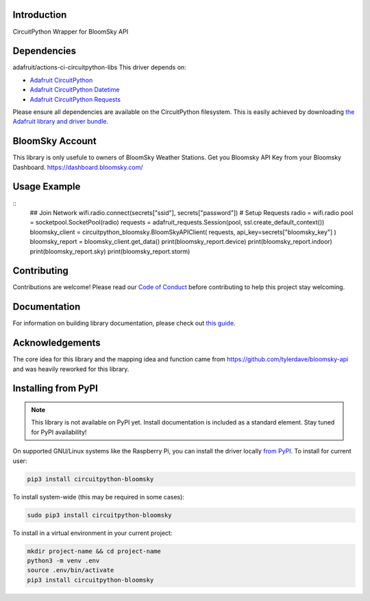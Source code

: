 Introduction
============

.. image:: https://readthedocs.org/projects/circuitpython_bloomsky/badge/?version=latest
    :target: https://circuitpython_bloomsky.readthedocs.io/
    :alt: Documentation Status

.. image:: https://img.shields.io/discord/327254708534116352.svg
    :target: https://adafru.it/discord
    :alt: Discord

.. image:: https://github.com/askpatrickw/CircuitPython_BloomSky/workflows/Build%20CI/badge.svg
    :target: https://github.com/askpatrickw/CircuitPython_BloomSky/actions
    :alt: Build Status

.. image:: https://img.shields.io/badge/code%20style-black-000000.svg
    :target: https://github.com/psf/black
    :alt: Code Style: Black

CircuitPython Wrapper for BloomSky API


Dependencies
============

adafruit/actions-ci-circuitpython-libs
This driver depends on:

* `Adafruit CircuitPython <https://github.com/adafruit/circuitpython>`_
* `Adafruit CircuitPython Datetime <https://github.com/adafruit/Adafruit_CircuitPython_datetime>`_
* `Adafruit CircuitPython Requests <https://github.com/adafruit/Adafruit_CircuitPython_Requests>`_

Please ensure all dependencies are available on the CircuitPython filesystem.
This is easily achieved by downloading
`the Adafruit library and driver bundle <https://circuitpython.org/libraries>`_.

BloomSky Account
================
This library is only usefule to owners of BloomSky Weather Stations.
Get you Bloomsky API Key from your Bloomsky Dashboard.
https://dashboard.bloomsky.com/

Usage Example
=============
::
    ## Join Network
    wifi.radio.connect(secrets["ssid"], secrets["password"])
    # Setup Requests
    radio = wifi.radio
    pool = socketpool.SocketPool(radio)
    requests = adafruit_requests.Session(pool, ssl.create_default_context())
    bloomsky_client = circuitpython_bloomsky.BloomSkyAPIClient(
    requests, api_key=secrets["bloomsky_key"]
    )
    bloomsky_report = bloomsky_client.get_data()
    print(bloomsky_report.device)
    print(bloomsky_report.indoor)
    print(bloomsky_report.sky)
    print(bloomsky_report.storm)

Contributing
============

Contributions are welcome! Please read our `Code of Conduct
<https://github.com/askpatrickw/CircuitPython_BloomSky/blob/master/CODE_OF_CONDUCT.md>`_
before contributing to help this project stay welcoming.

Documentation
=============

For information on building library documentation, please check out `this guide <https://learn.adafruit.com/creating-and-sharing-a-circuitpython-library/sharing-our-docs-on-readthedocs#sphinx-5-1>`_.

Acknowledgements
================
The core idea for this library and the mapping idea and function came from
https://github.com/tylerdave/bloomsky-api and was heavily reworked for this
library.


Installing from PyPI
====================
.. note:: This library is not available on PyPI yet. Install documentation is included
   as a standard element. Stay tuned for PyPI availability!

.. todo:: Remove the above note if PyPI version is/will be available at time of release.
   If the library is not planned for PyPI, remove the entire 'Installing from PyPI' section.

On supported GNU/Linux systems like the Raspberry Pi, you can install the driver locally `from
PyPI <https://pypi.org/project circuitpython_bloomsky/>`_. To install for current user:

.. code-block:: shell

    pip3 install circuitpython-bloomsky

To install system-wide (this may be required in some cases):

.. code-block:: shell

    sudo pip3 install circuitpython-bloomsky

To install in a virtual environment in your current project:

.. code-block:: shell

    mkdir project-name && cd project-name
    python3 -m venv .env
    source .env/bin/activate
    pip3 install circuitpython-bloomsky
